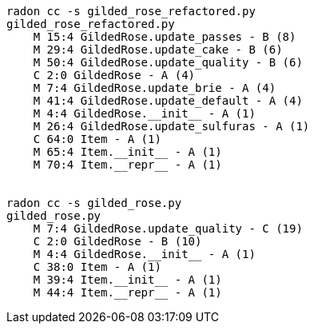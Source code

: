 ```sh
radon cc -s gilded_rose_refactored.py
gilded_rose_refactored.py
    M 15:4 GildedRose.update_passes - B (8)
    M 29:4 GildedRose.update_cake - B (6)
    M 50:4 GildedRose.update_quality - B (6)
    C 2:0 GildedRose - A (4)
    M 7:4 GildedRose.update_brie - A (4)
    M 41:4 GildedRose.update_default - A (4)
    M 4:4 GildedRose.__init__ - A (1)
    M 26:4 GildedRose.update_sulfuras - A (1)
    C 64:0 Item - A (1)
    M 65:4 Item.__init__ - A (1)
    M 70:4 Item.__repr__ - A (1)

    
radon cc -s gilded_rose.py
gilded_rose.py
    M 7:4 GildedRose.update_quality - C (19)
    C 2:0 GildedRose - B (10)
    M 4:4 GildedRose.__init__ - A (1)
    C 38:0 Item - A (1)
    M 39:4 Item.__init__ - A (1)
    M 44:4 Item.__repr__ - A (1)
```